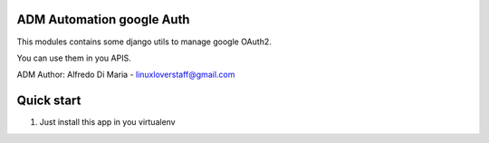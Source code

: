 ADM Automation google Auth
-----------


This modules contains some django utils to manage google OAuth2.

You can use them in you APIS.

ADM
Author: Alfredo Di Maria - linuxloverstaff@gmail.com

Quick start
-----------

1. Just install this app in you virtualenv
